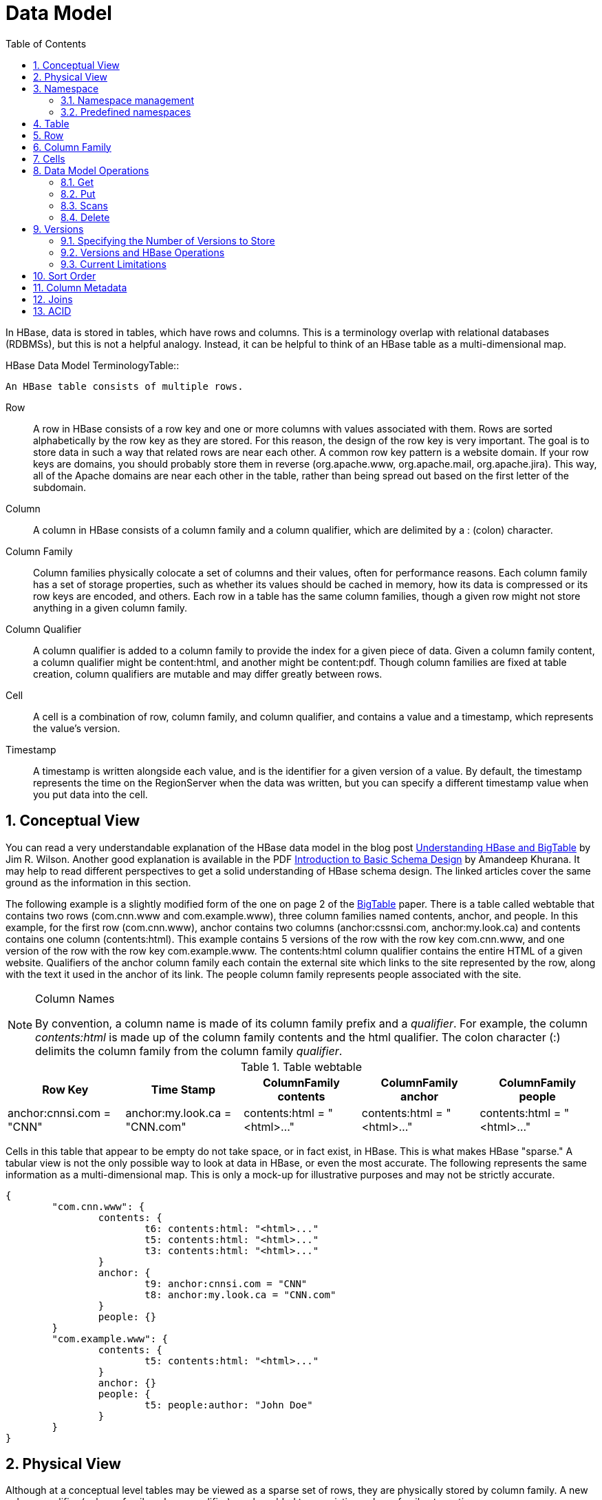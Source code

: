 ////
/**
 *
 * Licensed to the Apache Software Foundation (ASF) under one
 * or more contributor license agreements.  See the NOTICE file
 * distributed with this work for additional information
 * regarding copyright ownership.  The ASF licenses this file
 * to you under the Apache License, Version 2.0 (the
 * "License"); you may not use this file except in compliance
 * with the License.  You may obtain a copy of the License at
 *
 *     http://www.apache.org/licenses/LICENSE-2.0
 *
 * Unless required by applicable law or agreed to in writing, software
 * distributed under the License is distributed on an "AS IS" BASIS,
 * WITHOUT WARRANTIES OR CONDITIONS OF ANY KIND, either express or implied.
 * See the License for the specific language governing permissions and
 * limitations under the License.
 */
////

[[datamodel]]
= Data Model
:doctype: book
:numbered:
:toc: left
:icons: font
:experimental:

In HBase, data is stored in tables, which have rows and columns.
This is a terminology overlap with relational databases (RDBMSs), but this is not a helpful analogy.
Instead, it can be helpful to think of an HBase table as a multi-dimensional map.

.HBase Data Model TerminologyTable::
  An HBase table consists of multiple rows.

Row::
  A row in HBase consists of a row key and one or more columns with values associated with them.
  Rows are sorted alphabetically by the row key as they are stored.
  For this reason, the design of the row key is very important.
  The goal is to store data in such a way that related rows are near each other.
  A common row key pattern is a website domain.
  If your row keys are domains, you should probably store them in reverse (org.apache.www, org.apache.mail, org.apache.jira). This way, all of the Apache domains are near each other in the table, rather than being spread out based on the first letter of the subdomain.

Column::
  A column in HBase consists of a column family and a column qualifier, which are delimited by a [literal]+:+ (colon) character.

Column Family::
  Column families physically colocate a set of columns and their values, often for performance reasons.
  Each column family has a set of storage properties, such as whether its values should be cached in memory, how its data is compressed or its row keys are encoded, and others.
  Each row in a table has the same column families, though a given row might not store anything in a given column family.

Column Qualifier::
  A column qualifier is added to a column family to provide the index for a given piece of data.
  Given a column family [literal]+content+, a column qualifier might be [literal]+content:html+, and another might be [literal]+content:pdf+.
  Though column families are fixed at table creation, column qualifiers are mutable and may differ greatly between rows.

Cell::
  A cell is a combination of row, column family, and column qualifier, and contains a value and a timestamp, which represents the value's version.

Timestamp::
  A timestamp is written alongside each value, and is the identifier for a given version of a value.
  By default, the timestamp represents the time on the RegionServer when the data was written, but you can specify a different timestamp value when you put data into the cell.

[[conceptual.view]]
== Conceptual View

You can read a very understandable explanation of the HBase data model in the blog post link:http://jimbojw.com/wiki/index.php?title=Understanding_Hbase_and_BigTable[Understanding
          HBase and BigTable] by Jim R.
Wilson.
Another good explanation is available in the PDF link:http://0b4af6cdc2f0c5998459-c0245c5c937c5dedcca3f1764ecc9b2f.r43.cf2.rackcdn.com/9353-login1210_khurana.pdf[Introduction
          to Basic Schema Design] by Amandeep Khurana.
It may help to read different perspectives to get a solid understanding of HBase schema design.
The linked articles cover the same ground as the information in this section.

The following example is a slightly modified form of the one on page 2 of the link:http://research.google.com/archive/bigtable.html[BigTable] paper.
There is a table called [var]+webtable+ that contains two rows ([literal]+com.cnn.www+          and [literal]+com.example.www+), three column families named [var]+contents+, [var]+anchor+, and [var]+people+.
In this example, for the first row ([literal]+com.cnn.www+),  [var]+anchor+ contains two columns ([var]+anchor:cssnsi.com+, [var]+anchor:my.look.ca+) and [var]+contents+ contains one column ([var]+contents:html+). This example contains 5 versions of the row with the row key [literal]+com.cnn.www+, and one version of the row with the row key [literal]+com.example.www+.
The [var]+contents:html+ column qualifier contains the entire HTML of a given website.
Qualifiers of the [var]+anchor+ column family each contain the external site which links to the site represented by the row, along with the text it used in the anchor of its link.
The [var]+people+ column family represents people associated with the site. 

.Column Names
[NOTE]
====
By convention, a column name is made of its column family prefix and a _qualifier_.
For example, the column _contents:html_ is made up of the column family [var]+contents+ and the [var]+html+ qualifier.
The colon character ([literal]+:+) delimits the column family from the column family _qualifier_. 
====

.Table [var]+webtable+
[cols="1,1,1,1,1", frame="all", options="header"]
|===
| Row Key
| Time Stamp
| ColumnFamily contents
| ColumnFamily anchor
| ColumnFamily people
| anchor:cnnsi.com = "CNN"

| anchor:my.look.ca = "CNN.com"

| contents:html = "<html>..."

| contents:html = "<html>..."

| contents:html = "<html>..."

| contents:html = "<html>..."
|===

Cells in this table that appear to be empty do not take space, or in fact exist, in HBase.
This is what makes HBase "sparse." A tabular view is not the only possible way to look at data in HBase, or even the most accurate.
The following represents the same information as a multi-dimensional map.
This is only a mock-up for illustrative purposes and may not be strictly accurate.

[source]
----

{
	"com.cnn.www": {
		contents: {
			t6: contents:html: "<html>..."
			t5: contents:html: "<html>..."
			t3: contents:html: "<html>..."
		}
		anchor: {
			t9: anchor:cnnsi.com = "CNN"
			t8: anchor:my.look.ca = "CNN.com"
		}
		people: {}
	}
	"com.example.www": {
		contents: {
			t5: contents:html: "<html>..."
		}
		anchor: {}
		people: {
			t5: people:author: "John Doe"
		}
	}
}
----

[[physical.view]]
== Physical View

Although at a conceptual level tables may be viewed as a sparse set of rows, they are physically stored by column family.
A new column qualifier (column_family:column_qualifier) can be added to an existing column family at any time.

.ColumnFamily [var]+anchor+
[cols="1,1,1", frame="all", options="header"]
|===
| Row Key
| Time Stamp
| Column Family anchor
| anchor:cnnsi.com = "CNN"

| anchor:my.look.ca = "CNN.com"
|===

.ColumnFamily [var]+contents+
[cols="1,1,1", frame="all", options="header"]
|===
| Row Key
| Time Stamp
| ColumnFamily "contents:"
| contents:html = "<html>..."

| contents:html = "<html>..."

| contents:html = "<html>..."
|===

The empty cells shown in the conceptual view are not stored at all.
Thus a request for the value of the [var]+contents:html+ column at time stamp [literal]+t8+ would return no value.
Similarly, a request for an [var]+anchor:my.look.ca+ value at time stamp [literal]+t9+ would return no value.
However, if no timestamp is supplied, the most recent value for a particular column would be returned.
Given multiple versions, the most recent is also the first one found,  since timestamps are stored in descending order.
Thus a request for the values of all columns in the row [var]+com.cnn.www+ if no timestamp is specified would be: the value of [var]+contents:html+ from timestamp [literal]+t6+, the value of [var]+anchor:cnnsi.com+ from timestamp [literal]+t9+, the value of [var]+anchor:my.look.ca+ from timestamp [literal]+t8+. 

For more information about the internals of how Apache HBase stores data, see <<regions.arch,regions.arch>>. 

== Namespace

A namespace is a logical grouping of tables analogous to a database in relation database systems.
This abstraction lays the groundwork for upcoming multi-tenancy related features: 

* Quota Management (HBASE-8410) - Restrict the amount of resources (ie regions, tables) a namespace can consume.
* Namespace Security Administration (HBASE-9206) - provide another level of security administration for tenants.
* Region server groups (HBASE-6721) - A namespace/table can be pinned onto a subset of regionservers thus guaranteeing a course level of isolation.      

[[namespace_creation]]
=== Namespace management

A namespace can be created, removed or altered.
Namespace membership is determined during table creation by specifying a fully-qualified table name of the form:

[source,xml]
----
<table namespace>:<table qualifier>
----

.Examples
====
[source,bourne]
----

#Create a namespace
create_namespace 'my_ns'
----

[source,bourne]
----

#create my_table in my_ns namespace
create 'my_ns:my_table', 'fam'
----

[source,bourne]
----

#drop namespace
drop_namespace 'my_ns'
----

[source,bourne]
----

#alter namespace
alter_namespace 'my_ns', {METHOD => 'set', 'PROPERTY_NAME' => 'PROPERTY_VALUE'}
----
====

[[namespace_special]]
=== Predefined namespaces

There are two predefined special namespaces: 

* hbase - system namespace, used to contain hbase internal tables
* default - tables with no explicit specified namespace will automatically fall into this namespace.

.Examples
====
[source,bourne]
----

#namespace=foo and table qualifier=bar
create 'foo:bar', 'fam'

#namespace=default and table qualifier=bar
create 'bar', 'fam'
----
====

== Table

Tables are declared up front at schema definition time. 

== Row

Row keys are uninterrpreted bytes.
Rows are lexicographically sorted with the lowest order appearing first in a table.
The empty byte array is used to denote both the start and end of a tables' namespace.

[[columnfamily]]
== Column Family

Columns in Apache HBase are grouped into _column families_.
All column members of a column family have the same prefix.
For example, the columns _courses:history_ and _courses:math_ are both members of the _courses_ column family.
The colon character ([literal]+:+) delimits the column family from the 
column family qualifier.
The column family prefix must be composed of _printable_ characters.
The qualifying tail, the column family _qualifier_, can be made of any arbitrary bytes.
Column families must be declared up front at schema definition time whereas columns do not need to be defined at schema time but can be conjured on the fly while the table is up an running.

Physically, all column family members are stored together on the filesystem.
Because tunings and storage specifications are done at the column family level, it is advised that all column family members have the same general access pattern and size characteristics.

== Cells

A _{row, column, version}_ tuple exactly specifies a [literal]+cell+ in HBase.
Cell content is uninterrpreted bytes

== Data Model Operations

The four primary data model operations are Get, Put, Scan, and Delete.
Operations are applied via link:http://hbase.apache.org/apidocs/org/apache/hadoop/hbase/client/Table.html[Table]        instances. 

=== Get

link:http://hbase.apache.org/apidocs/org/apache/hadoop/hbase/client/Get.html[Get]          returns attributes for a specified row.
Gets are executed via link:http://hbase.apache.org/apidocs/org/apache/hadoop/hbase/client/Table.html#get(org.apache.hadoop.hbase.client.Get)[
            Table.get]. 

=== Put

link:http://hbase.apache.org/apidocs/org/apache/hadoop/hbase/client/Put.html[Put]          either adds new rows to a table (if the key is new) or can update existing rows (if the key already exists). Puts are executed via link:http://hbase.apache.org/apidocs/org/apache/hadoop/hbase/client/Table.html#put(org.apache.hadoop.hbase.client.Put)[
            Table.put] (writeBuffer) or link:http://hbase.apache.org/apidocs/org/apache/hadoop/hbase/client/Table.html#batch(java.util.List, java.lang.Object[])[
            Table.batch] (non-writeBuffer). 

[[scan]]
=== Scans

link:http://hbase.apache.org/apidocs/org/apache/hadoop/hbase/client/Scan.html[Scan]          allow iteration over multiple rows for specified attributes. 

The following is an example of a Scan on a Table instance.
Assume that a table is populated with rows with keys "row1", "row2", "row3", and then another set of rows with the keys "abc1", "abc2", and "abc3". The following example shows how to set a Scan instance to return the rows beginning with "row".

[source,java]
----

public static final byte[] CF = "cf".getBytes();
public static final byte[] ATTR = "attr".getBytes();
...

Table table = ...      // instantiate a Table instance

Scan scan = new Scan();
scan.addColumn(CF, ATTR);
scan.setRowPrefixFilter(Bytes.toBytes("row"));
ResultScanner rs = table.getScanner(scan);
try {
  for (Result r = rs.next(); r != null; r = rs.next()) {
  // process result...
} finally {
  rs.close();  // always close the ResultScanner!
----

Note that generally the easiest way to specify a specific stop point for a scan is by using the link:http://hbase.apache.org/apidocs/org/apache/hadoop/hbase/filter/InclusiveStopFilter.html[InclusiveStopFilter]          class. 

=== Delete

link:http://hbase.apache.org/apidocs/org/apache/hadoop/hbase/client/Delete.html[Delete]          removes a row from a table.
Deletes are executed via link:http://hbase.apache.org/apidocs/org/apache/hadoop/hbase/client/Table.html#delete(org.apache.hadoop.hbase.client.Delete)[
            HTable.delete]. 

HBase does not modify data in place, and so deletes are handled by creating new markers called _tombstones_.
These tombstones, along with the dead values, are cleaned up on major compactions. 

See <<version.delete,version.delete>> for more information on deleting versions of columns, and see <<compaction,compaction>> for more information on compactions. 

[[versions]]
== Versions

A _{row, column, version}_ tuple exactly specifies a [literal]+cell+ in HBase.
It's possible to have an unbounded number of cells where the row and column are the same but the cell address differs only in its version dimension.

While rows and column keys are expressed as bytes, the version is specified using a long integer.
Typically this long contains time instances such as those returned by [code]+java.util.Date.getTime()+ or [code]+System.currentTimeMillis()+, that is: [quote]_the difference, measured in milliseconds, between the current time and midnight, January 1, 1970 UTC_.

The HBase version dimension is stored in decreasing order, so that when reading from a store file, the most recent values are found first.

There is a lot of confusion over the semantics of [literal]+cell+ versions, in HBase.
In particular:

* If multiple writes to a cell have the same version, only the last written is fetchable.
* It is OK to write cells in a non-increasing version order.

Below we describe how the version dimension in HBase currently works.
See link:https://issues.apache.org/jira/browse/HBASE-2406[HBASE-2406] for discussion of HBase versions. link:http://outerthought.org/blog/417-ot.html[Bending time in HBase]            makes for a good read on the version, or time, dimension in HBase.
It has more detail on versioning than is provided here.
As of this writing, the limiitation _Overwriting values at existing timestamps_ mentioned in the article no longer holds in HBase.
This section is basically a synopsis of this article by Bruno Dumon.

[[specify.number.of.versions]]
=== Specifying the Number of Versions to Store

The maximum number of versions to store for a given column is part of the column schema and is specified at table creation, or via an +alter+ command, via [code]+HColumnDescriptor.DEFAULT_VERSIONS+.
Prior to HBase 0.96, the default number of versions kept was [literal]+3+, but in 0.96 and newer has been changed to [literal]+1+.

.Modify the Maximum Number of Versions for a Column
====
This example uses HBase Shell to keep a maximum of 5 versions of column [code]+f1+.
You could also use link:http://hbase.apache.org/apidocs/org/apache/hadoop/hbase/HColumnDescriptor.html[HColumnDescriptor].

----
hbase> alter ‘t1′, NAME => ‘f1′, VERSIONS => 5
----
====

.Modify the Minimum Number of Versions for a Column
====
You can also specify the minimum number of versions to store.
By default, this is set to 0, which means the feature is disabled.
The following example sets the minimum number of versions on field [code]+f1+ to [literal]+2+, via HBase Shell.
You could also use link:http://hbase.apache.org/apidocs/org/apache/hadoop/hbase/HColumnDescriptor.html[HColumnDescriptor].

----
hbase> alter ‘t1′, NAME => ‘f1′, MIN_VERSIONS => 2
----
====

Starting with HBase 0.98.2, you can specify a global default for the maximum number of versions kept for all newly-created columns, by setting +hbase.column.max.version+ in [path]_hbase-site.xml_.
See <<hbase.column.max.version,hbase.column.max.version>>.

[[versions.ops]]
=== Versions and HBase Operations

In this section we look at the behavior of the version dimension for each of the core HBase operations.

==== Get/Scan

Gets are implemented on top of Scans.
The below discussion of link:http://hbase.apache.org/apidocs/org/apache/hadoop/hbase/client/Get.html[Get]            applies equally to link:http://hbase.apache.org/apidocs/org/apache/hadoop/hbase/client/Scan.html[Scans].

By default, i.e.
if you specify no explicit version, when doing a [literal]+get+, the cell whose version has the largest value is returned (which may or may not be the latest one written, see later). The default behavior can be modified in the following ways:

* to return more than one version, see link:http://hbase.apache.org/apidocs/org/apache/hadoop/hbase/client/Get.html#setMaxVersions()[Get.setMaxVersions()]
* to return versions other than the latest, see link:???[Get.setTimeRange()]
+
To retrieve the latest version that is less than or equal to a given value, thus giving the 'latest' state of the record at a certain point in time, just use a range from 0 to the desired version and set the max versions to 1.


==== Default Get Example

The following Get will only retrieve the current version of the row

[source,java]
----

public static final byte[] CF = "cf".getBytes();
public static final byte[] ATTR = "attr".getBytes();
...
Get get = new Get(Bytes.toBytes("row1"));
Result r = table.get(get);
byte[] b = r.getValue(CF, ATTR);  // returns current version of value
----

==== Versioned Get Example

The following Get will return the last 3 versions of the row.

[source,java]
----

public static final byte[] CF = "cf".getBytes();
public static final byte[] ATTR = "attr".getBytes();
...
Get get = new Get(Bytes.toBytes("row1"));
get.setMaxVersions(3);  // will return last 3 versions of row
Result r = table.get(get);
byte[] b = r.getValue(CF, ATTR);  // returns current version of value
List<KeyValue> kv = r.getColumn(CF, ATTR);  // returns all versions of this column
----

==== Put

Doing a put always creates a new version of a [literal]+cell+, at a certain timestamp.
By default the system uses the server's [literal]+currentTimeMillis+, but you can specify the version (= the long integer) yourself, on a per-column level.
This means you could assign a time in the past or the future, or use the long value for non-time purposes.

To overwrite an existing value, do a put at exactly the same row, column, and version as that of the cell you would overshadow.

===== Implicit Version Example

The following Put will be implicitly versioned by HBase with the current time.

[source,java]
----

public static final byte[] CF = "cf".getBytes();
public static final byte[] ATTR = "attr".getBytes();
...
Put put = new Put(Bytes.toBytes(row));
put.add(CF, ATTR, Bytes.toBytes( data));
table.put(put);
----

===== Explicit Version Example

The following Put has the version timestamp explicitly set.

[source,java]
----

public static final byte[] CF = "cf".getBytes();
public static final byte[] ATTR = "attr".getBytes();
...
Put put = new Put( Bytes.toBytes(row));
long explicitTimeInMs = 555;  // just an example
put.add(CF, ATTR, explicitTimeInMs, Bytes.toBytes(data));
table.put(put);
----

Caution: the version timestamp is internally by HBase for things like time-to-live calculations.
It's usually best to avoid setting this timestamp yourself.
Prefer using a separate timestamp attribute of the row, or have the timestamp a part of the rowkey, or both. 

[[version.delete]]
==== Delete

There are three different types of internal delete markers.
See Lars Hofhansl's blog for discussion of his attempt adding another, link:http://hadoop-hbase.blogspot.com/2012/01/scanning-in-hbase.html[Scanning
              in HBase: Prefix Delete Marker]. 

* Delete: for a specific version of a column.
* Delete column: for all versions of a column.
* Delete family: for all columns of a particular ColumnFamily

When deleting an entire row, HBase will internally create a tombstone for each ColumnFamily (i.e., not each individual column). 

Deletes work by creating _tombstone_ markers.
For example, let's suppose we want to delete a row.
For this you can specify a version, or else by default the [literal]+currentTimeMillis+ is used.
What this means is [quote]_delete all
              cells where the version is less than or equal to this version_.
HBase never modifies data in place, so for example a delete will not immediately delete (or mark as deleted) the entries in the storage file that correspond to the delete condition.
Rather, a so-called _tombstone_ is written, which will mask the deleted values.
When HBase does a major compaction, the tombstones are processed to actually remove the dead values, together with the tombstones themselves.
If the version you specified when deleting a row is larger than the version of any value in the row, then you can consider the complete row to be deleted.

For an informative discussion on how deletes and versioning interact, see the thread link:http://comments.gmane.org/gmane.comp.java.hadoop.hbase.user/28421[Put w/
              timestamp -> Deleteall -> Put w/ timestamp fails] up on the user mailing list.

Also see <<keyvalue,keyvalue>> for more information on the internal KeyValue format. 

Delete markers are purged during the next major compaction of the store, unless the +KEEP_DELETED_CELLS+ option is set in the column family.
To keep the deletes for a configurable amount of time, you can set the delete TTL via the +hbase.hstore.time.to.purge.deletes+ property in [path]_hbase-site.xml_.
If +hbase.hstore.time.to.purge.deletes+ is not set, or set to 0, all delete markers, including those with timestamps in the future, are purged during the next major compaction.
Otherwise, a delete marker with a timestamp in the future is kept until the major compaction which occurs after the time represented by the marker's timestamp plus the value of +hbase.hstore.time.to.purge.deletes+, in milliseconds. 

NOTE: This behavior represents a fix for an unexpected change that was introduced in HBase 0.94, and was fixed in link:https://issues.apache.org/jira/browse/HBASE-10118[HBASE-10118].
The change has been backported to HBase 0.94 and newer branches.

=== Current Limitations

==== Deletes mask Puts

Deletes mask puts, even puts that happened after the delete was entered.
See link:https://issues.apache.org/jira/browse/HBASE-2256[HBASE-2256].
Remember that a delete writes a tombstone, which only disappears after then next major compaction has run.
Suppose you do a delete of everything <= T.
After this you do a new put with a timestamp <= T.
This put, even if it happened after the delete, will be masked by the delete tombstone.
Performing the put will not fail, but when you do a get you will notice the put did have no effect.
It will start working again after the major compaction has run.
These issues should not be a problem if you use always-increasing versions for new puts to a row.
But they can occur even if you do not care about time: just do delete and put immediately after each other, and there is some chance they happen within the same millisecond.

[[major.compactions.change.query.results]]
==== Major compactions change query results

[quote]_...create three cell versions at t1, t2 and t3, with a maximum-versions
              setting of 2. So when getting all versions, only the values at t2 and t3 will be
              returned. But if you delete the version at t2 or t3, the one at t1 will appear again.
              Obviously, once a major compaction has run, such behavior will not be the case
              anymore..._ (See _Garbage Collection_ in link:http://outerthought.org/blog/417-ot.html[Bending time in
            HBase].)

[[dm.sort]]
== Sort Order

All data model operations HBase return data in sorted order.
First by row, then by ColumnFamily, followed by column qualifier, and finally timestamp (sorted in reverse, so newest records are returned first). 

[[dm.column.metadata]]
== Column Metadata

There is no store of column metadata outside of the internal KeyValue instances for a ColumnFamily.
Thus, while HBase can support not only a wide number of columns per row, but a heterogenous set of columns between rows as well, it is your responsibility to keep track of the column names. 

The only way to get a complete set of columns that exist for a ColumnFamily is to process all the rows.
For more information about how HBase stores data internally, see <<keyvalue,keyvalue>>. 

== Joins

Whether HBase supports joins is a common question on the dist-list, and there is a simple answer:  it doesn't, at not least in the way that RDBMS' support them (e.g., with equi-joins or outer-joins in SQL).  As has been illustrated in this chapter, the read data model operations in HBase are Get and Scan. 

However, that doesn't mean that equivalent join functionality can't be supported in your application, but you have to do it yourself.
The two primary strategies are either denormalizing the data upon writing to HBase, or to have lookup tables and do the join between HBase tables in your application or MapReduce code (and as RDBMS' demonstrate, there are several strategies for this depending on the size of the tables, e.g., nested loops vs.
hash-joins).  So which is the best approach?  It depends on what you are trying to do, and as such there isn't a single answer that works for every use case. 

== ACID

See link:http://hbase.apache.org/acid-semantics.html[ACID Semantics].
Lars Hofhansl has also written a note on link:http://hadoop-hbase.blogspot.com/2012/03/acid-in-hbase.html[ACID in HBase].

ifdef::backend-docbook[]
[index]
== Index
// Generated automatically by the DocBook toolchain.
endif::backend-docbook[]
